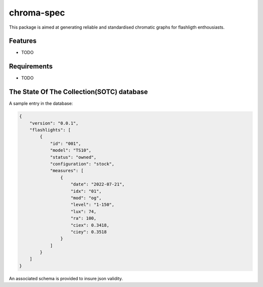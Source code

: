 chroma-spec
===========

.. readme-only-start
.. image:: data/SOTC/E14_III/E14_III.svg
.. readme-only-end

This package is aimed at generating reliable and standardised chromatic graphs for flashligth enthousiasts.

Features
--------

* TODO

Requirements
------------

* TODO

The State Of The Collection(SOTC) database
------------------------------------------

A sample entry in the database:

.. code-block:: json

    {
        "version": "0.0.1",
        "flashlights": [
            {
                "id": "001",
                "model": "TS10",
                "status": "owned",
                "configuration": "stock",
                "measures": [
                    {
                        "date": "2022-07-21",
                        "idx": "01",
                        "mod": "og",
                        "level": "1-150",
                        "lux": 74,
                        "ra": 100,
                        "ciex": 0.3418,
                        "ciey": 0.3518
                    }
                ]
            }
        ]
    }


An associated schema is provided to insure json validity.
